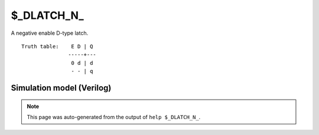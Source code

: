 $_DLATCH_N_
===========

A negative enable D-type latch.
::

   Truth table:    E D | Q
                  -----+---
                   0 d | d
                   - - | q
   
Simulation model (Verilog)
--------------------------

.. code-block:: verilog
   :caption: simcells.v:3182

   module \$_DLATCH_N_ (E, D, Q);
       input E, D;
       output reg Q;
       always @* begin
           if (E == 0)
               Q <= D;
       end
   endmodule

.. note::

   This page was auto-generated from the output of
   ``help $_DLATCH_N_``.
